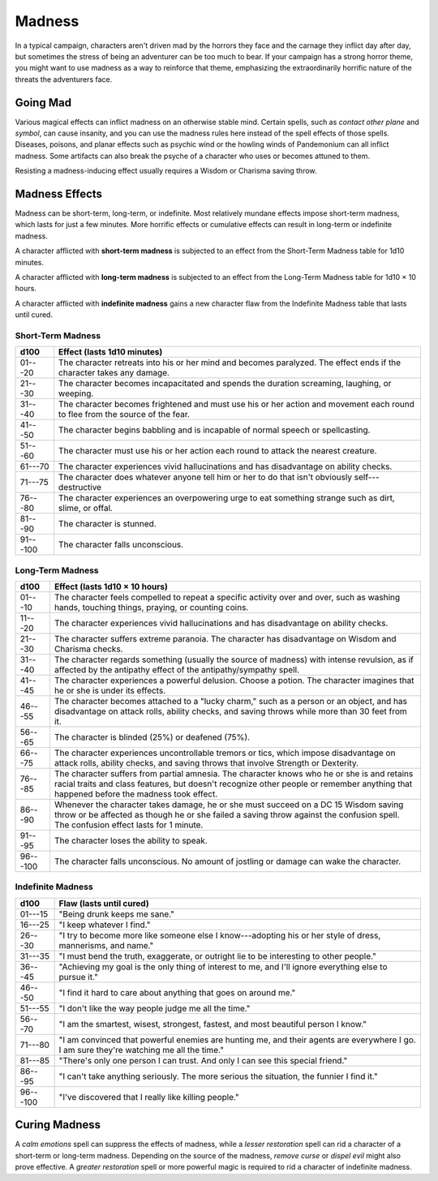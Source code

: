 
.. _srd:madness:

Madness
-------

In a typical campaign, characters aren't driven mad by the horrors they
face and the carnage they inflict day after day, but sometimes the
stress of being an adventurer can be too much to bear. If your campaign
has a strong horror theme, you might want to use madness as a way to
reinforce that theme, emphasizing the extraordinarily horrific nature of
the threats the adventurers face.

Going Mad
~~~~~~~~~

Various magical effects can inflict madness on an otherwise stable mind.
Certain spells, such as *contact other plane* and *symbol*, can cause
insanity, and you can use the madness rules here instead of the spell
effects of those spells\ *.* Diseases, poisons, and planar effects such
as psychic wind or the howling winds of Pandemonium can all inflict
madness. Some artifacts can also break the psyche of a character who
uses or becomes attuned to them.

Resisting a madness-­inducing effect usually requires a Wisdom or
Charisma saving throw.

Madness Effects
~~~~~~~~~~~~~~~

Madness can be short-­term, long-­term, or indefinite. Most relatively
mundane effects impose short-­term madness, which lasts for just a few
minutes. More horrific effects or cumulative effects can result in
long-­term or indefinite madness.

A character afflicted with **short-­term madness** is subjected to an
effect from the Short-­Term Madness table for 1d10 minutes.

A character afflicted with **long-­term madness** is subjected to an
effect from the Long-­Term Madness table for 1d10 × 10 hours.

A character afflicted with **indefinite madness** gains a new character
flaw from the Indefinite Madness table that lasts until cured.

Short-­Term Madness
^^^^^^^^^^^^^^^^^^^

+------------+-----------------------------------------------------------------------------------------------------------------------------------+
| d100       | Effect (lasts 1d10 minutes)                                                                                                       |
+============+===================================================================================================================================+
| 01---20    |    The character retreats into his or her mind and becomes paralyzed. The effect ends if the character takes any damage.          |
+------------+-----------------------------------------------------------------------------------------------------------------------------------+
| 21---30    |    The character becomes incapacitated and spends the duration screaming, laughing, or weeping.                                   |
+------------+-----------------------------------------------------------------------------------------------------------------------------------+
| 31---40    |    The character becomes frightened and must use his or her action and movement each round to flee from the source of the fear.   |
+------------+-----------------------------------------------------------------------------------------------------------------------------------+
| 41---50    |    The character begins babbling and is incapable of normal speech or spellcasting.                                               |
+------------+-----------------------------------------------------------------------------------------------------------------------------------+
| 51---60    |    The character must use his or her action each round to attack the nearest creature.                                            |
+------------+-----------------------------------------------------------------------------------------------------------------------------------+
| 61---70    |    The character experiences vivid hallucinations and has disadvantage on ability checks.                                         |
+------------+-----------------------------------------------------------------------------------------------------------------------------------+
| 71---75    |    The character does whatever anyone tell him or her to do that isn't obviously self---destructive                               |
+------------+-----------------------------------------------------------------------------------------------------------------------------------+
| 76---80    |    The character experiences an overpowering urge to eat something strange such as dirt, slime, or offal.                         |
+------------+-----------------------------------------------------------------------------------------------------------------------------------+
| 81---90    |    The character is stunned.                                                                                                      |
+------------+-----------------------------------------------------------------------------------------------------------------------------------+
| 91---100   |    The character falls unconscious.                                                                                               |
+------------+-----------------------------------------------------------------------------------------------------------------------------------+

Long-­Term Madness
^^^^^^^^^^^^^^^^^^

+------------+-------------------------------------------------------------------------------------------------------------------------------------------------------------------------------------------------------------------------------------------+
| d100       | Effect (lasts 1d10 × 10 hours)                                                                                                                                                                                                            |
+============+===========================================================================================================================================================================================================================================+
| 01---10    | The character feels compelled to repeat a specific activity over and over, such as washing hands, touching things, praying, or counting coins.                                                                                            |
+------------+-------------------------------------------------------------------------------------------------------------------------------------------------------------------------------------------------------------------------------------------+
| 11---20    | The character experiences vivid hallucinations and has disadvantage on ability checks.                                                                                                                                                    |
+------------+-------------------------------------------------------------------------------------------------------------------------------------------------------------------------------------------------------------------------------------------+
| 21---30    | The character suffers extreme paranoia. The character has disadvantage on Wisdom and Charisma checks.                                                                                                                                     |
+------------+-------------------------------------------------------------------------------------------------------------------------------------------------------------------------------------------------------------------------------------------+
| 31---40    | The character regards something (usually the source of madness) with intense revulsion, as if affected by the antipathy effect of the antipathy/sympathy spell.                                                                           |
+------------+-------------------------------------------------------------------------------------------------------------------------------------------------------------------------------------------------------------------------------------------+
| 41---45    | The character experiences a powerful delusion. Choose a potion. The character imagines that he or she is under its effects.                                                                                                               |
+------------+-------------------------------------------------------------------------------------------------------------------------------------------------------------------------------------------------------------------------------------------+
| 46---55    | The character becomes attached to a "lucky charm," such as a person or an object, and has disadvantage on attack rolls, ability checks, and saving throws while more than 30 feet from it.                                                |
+------------+-------------------------------------------------------------------------------------------------------------------------------------------------------------------------------------------------------------------------------------------+
| 56---65    | The character is blinded (25%) or deafened (75%).                                                                                                                                                                                         |
+------------+-------------------------------------------------------------------------------------------------------------------------------------------------------------------------------------------------------------------------------------------+
| 66---75    | The character experiences uncontrollable tremors or tics, which impose disadvantage on attack rolls, ability checks, and saving throws that involve Strength or Dexterity.                                                                |
+------------+-------------------------------------------------------------------------------------------------------------------------------------------------------------------------------------------------------------------------------------------+
| 76---85    | The character suffers from partial amnesia. The character knows who he or she is and retains racial traits and class features, but doesn't recognize other people or remember anything that happened before the madness took effect.      |
+------------+-------------------------------------------------------------------------------------------------------------------------------------------------------------------------------------------------------------------------------------------+
| 86---90    | Whenever the character takes damage, he or she must succeed on a DC 15 Wisdom saving throw or be affected as though he or she failed a saving throw against the confusion spell. The confusion effect lasts for 1 minute.                 |
+------------+-------------------------------------------------------------------------------------------------------------------------------------------------------------------------------------------------------------------------------------------+
| 91---95    | The character loses the ability to speak.                                                                                                                                                                                                 |
+------------+-------------------------------------------------------------------------------------------------------------------------------------------------------------------------------------------------------------------------------------------+
| 96---100   | The character falls unconscious. No amount of jostling or damage can wake the character.                                                                                                                                                  |
+------------+-------------------------------------------------------------------------------------------------------------------------------------------------------------------------------------------------------------------------------------------+

Indefinite Madness
^^^^^^^^^^^^^^^^^^

+--------------+-----------------------------------------------------------------------------------------------------------------------------------------------+
| d100         | Flaw (lasts until cured)                                                                                                                      |
+==============+===============================================================================================================================================+
| 01---15      | "Being drunk keeps me sane."                                                                                                                  |
+--------------+-----------------------------------------------------------------------------------------------------------------------------------------------+
| 16---25      | "I keep whatever I find."                                                                                                                     |
+--------------+-----------------------------------------------------------------------------------------------------------------------------------------------+
| 26---30      | "I try to become more like someone else I know---adopting his or her style of dress, mannerisms, and name."                                   |
+--------------+-----------------------------------------------------------------------------------------------------------------------------------------------+
| 31---35      | "I must bend the truth, exaggerate, or outright lie to be interesting to other people."                                                       |
+--------------+-----------------------------------------------------------------------------------------------------------------------------------------------+
| 36---45      | "Achieving my goal is the only thing of interest to me, and I'll ignore everything else to pursue it."                                        |
+--------------+-----------------------------------------------------------------------------------------------------------------------------------------------+
| 46---50      | "I find it hard to care about anything that goes on around me."                                                                               |
+--------------+-----------------------------------------------------------------------------------------------------------------------------------------------+
| 51---55      | "I don't like the way people judge me all the time."                                                                                          |
+--------------+-----------------------------------------------------------------------------------------------------------------------------------------------+
| 56---70      | "I am the smartest, wisest, strongest, fastest, and most beautiful person I know."                                                            |
+--------------+-----------------------------------------------------------------------------------------------------------------------------------------------+
| 71---80      | "I am convinced that powerful enemies are hunting me, and their agents are everywhere I go. I am sure they're watching me all the time."      |
+--------------+-----------------------------------------------------------------------------------------------------------------------------------------------+
| 81---85      | "There's only one person I can trust. And only I can see this special friend."                                                                |
+--------------+-----------------------------------------------------------------------------------------------------------------------------------------------+
| 86---95      | "I can't take anything seriously. The more serious the situation, the funnier I find it."                                                     |
+--------------+-----------------------------------------------------------------------------------------------------------------------------------------------+
| 96---100     | "I've discovered that I really like killing people."                                                                                          |
+--------------+-----------------------------------------------------------------------------------------------------------------------------------------------+

Curing Madness
~~~~~~~~~~~~~~

A *calm emotions* spell can suppress the effects of madness, while a
*lesser restoration* spell can rid a character of a short-­term or
long-­term madness. Depending on the source of the madness, *remove
curse* or *dispel evil* might also prove effective. A *greater
restoration* spell or more powerful magic is required to rid a character
of indefinite madness.
